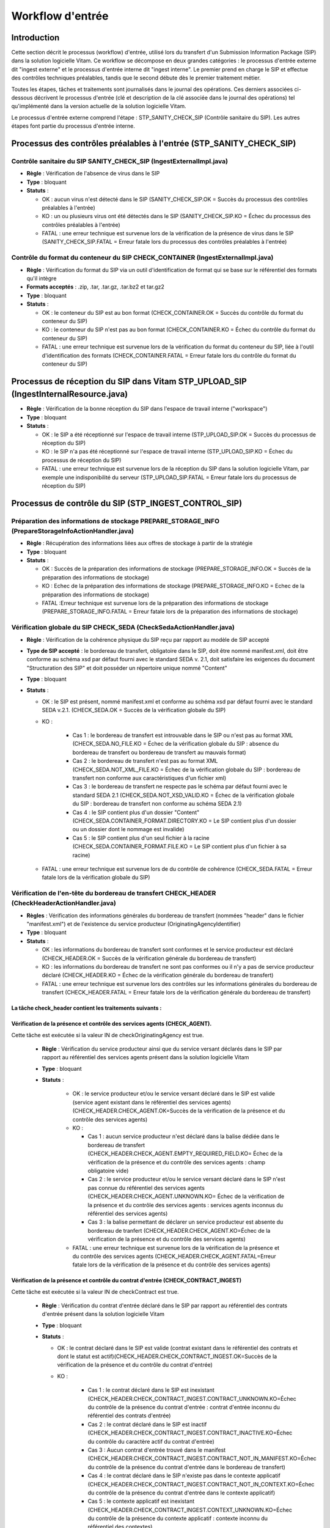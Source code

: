 Workflow d'entrée
#################

Introduction
============

Cette section décrit le processus (workflow) d'entrée, utilisé lors du transfert d'un Submission Information Package (SIP) dans la solution logicielle Vitam. Ce workflow se décompose en deux grandes catégories : le processus d'entrée externe dit "ingest externe" et le processus d'entrée interne dit "ingest interne". Le premier prend en charge le SIP et effectue des contrôles techniques préalables, tandis que le second débute dès le premier traitement métier.

Toutes les étapes, tâches et traitements sont journalisés dans le journal des opérations.
Ces derniers associées ci-dessous décrivent le processus d'entrée (clé et description de la clé associée dans le journal des opérations) tel qu'implémenté dans la version actuelle de la solution logicielle Vitam.

Le processus d'entrée externe comprend l'étape : STP_SANITY_CHECK_SIP (Contrôle sanitaire du SIP). Les autres étapes font partie du processus d'entrée interne.

Processus des contrôles préalables à l'entrée (STP_SANITY_CHECK_SIP)
====================================================================

Contrôle sanitaire du SIP SANITY_CHECK_SIP (IngestExternalImpl.java)
--------------------------------------------------------------------

+ **Règle** : Vérification de l'absence de virus dans le SIP

+ **Type** : bloquant

+ **Statuts** :

  - OK : aucun virus n'est détecté dans le SIP (SANITY_CHECK_SIP.OK = Succès du processus des contrôles préalables à l'entrée)

  - KO : un ou plusieurs virus ont été détectés dans le SIP (SANITY_CHECK_SIP.KO = Échec du processus des contrôles préalables à l'entrée)

  - FATAL : une erreur technique est survenue lors de la vérification de la présence de virus dans le SIP (SANITY_CHECK_SIP.FATAL = Erreur fatale lors du processus des contrôles préalables à l'entrée)

Contrôle du format du conteneur du SIP CHECK_CONTAINER (IngestExternalImpl.java)
----------------------------------------------------------------------------------

+ **Règle** : Vérification du format du SIP via un outil d'identification de format qui se base sur le référentiel des formats qu'il intègre

+ **Formats acceptés** : .zip, .tar, .tar.gz, .tar.bz2 et tar.gz2

+ **Type** : bloquant

+ **Statuts** :

  - OK : le conteneur du SIP est au bon format (CHECK_CONTAINER.OK = Succès du contrôle du format du conteneur du SIP)

  - KO : le conteneur du SIP n'est pas au bon format (CHECK_CONTAINER.KO = Échec du contrôle du format du conteneur du SIP)

  - FATAL : une erreur technique est survenue lors de la vérification du format du conteneur du SIP, liée à l'outil d'identification des formats (CHECK_CONTAINER.FATAL = Erreur fatale lors du contrôle du format du conteneur du SIP)


Processus de réception du SIP dans Vitam STP_UPLOAD_SIP (IngestInternalResource.java)
=====================================================================================

* **Règle** : Vérification de la bonne réception du SIP dans l'espace de travail interne ("workspace")

* **Type** : bloquant

* **Statuts** :

  + OK : le SIP a été réceptionné sur l'espace de travail interne (STP_UPLOAD_SIP.OK = Succès du processus de réception du SIP)

  + KO : le SIP n'a pas été réceptionné sur l'espace de travail interne (STP_UPLOAD_SIP.KO = Échec du processus de réception du SIP)

  + FATAL : une erreur technique est survenue lors de la réception du SIP dans la solution logicielle Vitam, par exemple une indisponibilité du serveur (STP_UPLOAD_SIP.FATAL = Erreur fatale lors du processus de réception du SIP)


Processus de  contrôle du SIP (STP_INGEST_CONTROL_SIP)
======================================================

Préparation des informations de stockage PREPARE_STORAGE_INFO (PrepareStorageInfoActionHandler.java)
----------------------------------------------------------------------------------------------------

+ **Règle** : Récupération des informations liées aux offres de stockage à partir de la stratégie

+ **Type** : bloquant

+ **Statuts** :

  - OK : Succès de la préparation des informations de stockage (PREPARE_STORAGE_INFO.OK = Succès de la préparation des informations de stockage)
  - KO : Echec de la préparation des informations de stockage (PREPARE_STORAGE_INFO.KO = Echec de la préparation des informations de stockage)
  - FATAL :Erreur technique est survenue lors de la préparation des informations de stockage (PREPARE_STORAGE_INFO.FATAL = Erreur fatale lors de la préparation des informations de stockage)

Vérification globale du SIP CHECK_SEDA (CheckSedaActionHandler.java)
--------------------------------------------------------------------

+ **Règle** : Vérification de la cohérence physique du SIP reçu par rapport au modèle de SIP accepté

+ **Type de SIP accepté** : le bordereau de transfert, obligatoire dans le SIP, doit être nommé manifest.xml, doit être conforme au schéma xsd par défaut fourni avec le standard SEDA v. 2.1, doit satisfaire les exigences du document "Structuration des SIP" et doit posséder un répertoire unique nommé "Content"

+ **Type** : bloquant

+ **Statuts** :

  - OK : le SIP est présent, nommé manifest.xml et conforme au schéma xsd par défaut fourni avec le standard SEDA v.2.1. (CHECK_SEDA.OK = Succès de la vérification globale du SIP)
  - KO :

		- Cas 1 : le bordereau de transfert est introuvable dans le SIP ou n'est pas au format XML (CHECK_SEDA.NO_FILE.KO = Échec de la vérification globale du SIP : absence du bordereau de transfert ou bordereau de transfert au mauvais format)
		- Cas 2 : le bordereau de transfert n'est pas au format XML (CHECK_SEDA.NOT_XML_FILE.KO = Échec de la vérification globale du SIP : bordereau de transfert non conforme aux caractéristiques d'un fichier xml)
		- Cas 3 : le bordereau de transfert ne respecte pas le schéma par défaut fourni avec le standard SEDA 2.1 (CHECK_SEDA.NOT_XSD_VALID.KO = Échec de la vérification globale du SIP : bordereau de transfert non conforme au schéma SEDA 2.1)
		- Cas 4 : le SIP contient plus d'un dossier "Content" (CHECK_SEDA.CONTAINER_FORMAT.DIRECTORY.KO = Le SIP contient plus d'un dossier ou un dossier dont le nommage est invalide)
		- Cas 5 : le SIP contient plus d'un seul fichier à la racine (CHECK_SEDA.CONTAINER_FORMAT.FILE.KO = Le SIP contient plus d'un fichier à sa racine)
  - FATAL : une erreur technique est survenue lors de du contrôle de cohérence (CHECK_SEDA.FATAL = Erreur fatale lors de la vérification globale du SIP)

Vérification de l'en-tête du bordereau de transfert CHECK_HEADER (CheckHeaderActionHandler.java)
------------------------------------------------------------------------------------------------

+ **Règles** : Vérification des informations générales du bordereau de transfert (nommées "header" dans le fichier "manifest.xml") et de l'existence du service producteur (OriginatingAgencyIdentifier)

+ **Type** : bloquant

+ **Statuts** :

  - OK : les informations du bordereau de transfert sont conformes et le service producteur est déclaré (CHECK_HEADER.OK = Succès de la vérification générale du bordereau de transfert)

  - KO : les informations du bordereau de transfert ne sont pas conformes ou il n'y a pas de service producteur déclaré (CHECK_HEADER.KO = Échec de la vérification générale du bordereau de transfert)

  - FATAL : une erreur technique est survenue lors des contrôles sur les informations générales du bordereau de transfert (CHECK_HEADER.FATAL = Erreur fatale lors de la vérification générale du bordereau de transfert)


La tâche check_header contient les traitements suivants :
*********************************************************

Vérification de la présence et contrôle des services agents (CHECK_AGENT).
****************************************************************************

Cette tâche est exécutée si la valeur IN de checkOriginatingAgency est true.

  + **Règle** : Vérification du service producteur ainsi que du service versant déclarés dans le SIP par rapport au référentiel des services agents présent dans la solution logicielle Vitam

  + **Type** : bloquant

  + **Statuts** :

      - OK : le service producteur et/ou le service versant déclaré dans le SIP est valide (service agent existant dans le référentiel des services agents)(CHECK_HEADER.CHECK_AGENT.OK=Succès de la vérification de la présence et du contrôle des services agents)

      - KO :

        - Cas 1 : aucun service producteur n'est déclaré dans la balise dédiée dans le bordereau de transfert (CHECK_HEADER.CHECK_AGENT.EMPTY_REQUIRED_FIELD.KO= Échec de la vérification de la présence et du contrôle des services agents : champ obligatoire vide)
        - Cas 2 : le service producteur et/ou le service versant déclaré dans le SIP n'est pas connue du référentiel des services agents (CHECK_HEADER.CHECK_AGENT.UNKNOWN.KO= Échec de la vérification de la présence et du contrôle des services agents : services agents inconnus du référentiel des services agents)
        - Cas 3 : la balise permettant de déclarer un service producteur est absente du bordereau de tranfert (CHECK_HEADER.CHECK_AGENT.KO=Échec de la vérification de la présence et du contrôle des services agents)

      - FATAL : une erreur technique est survenue lors de la vérification de la présence et du contrôle des services agents (CHECK_HEADER.CHECK_AGENT.FATAL=Erreur fatale lors de la vérification de la présence et du contrôle des services agents)

Vérification de la présence et contrôle du contrat d'entrée (CHECK_CONTRACT_INGEST)
*************************************************************************************

Cette tâche est exécutée si la valeur IN de checkContract est true.

  + **Règle** : Vérification du contrat d'entrée déclaré dans le SIP par rapport au référentiel des contrats d'entrée présent dans la solution logicielle Vitam

  + **Type** : bloquant

  + **Statuts** :

    - OK : le contrat déclaré dans le SIP est valide (contrat existant dans le référentiel des contrats et dont le statut est actif)(CHECK_HEADER.CHECK_CONTRACT_INGEST.OK=Succès de la vérification de la présence et du contrôle du contrat d'entrée)

    - KO :

		- Cas 1 : le contrat déclaré dans le SIP est inexistant (CHECK_HEADER.CHECK_CONTRACT_INGEST.CONTRACT_UNKNOWN.KO=Échec du contrôle de la présence du contrat d'entrée : contrat d'entrée inconnu du référentiel des contrats d'entrée)
		- Cas 2 : le contrat déclaré dans le SIP est inactif (CHECK_HEADER.CHECK_CONTRACT_INGEST.CONTRACT_INACTIVE.KO=Échec du contrôle du caractère actif du contrat d'entrée)
		- Cas 3 : Aucun contrat d'entrée trouvé dans le manifest (CHECK_HEADER.CHECK_CONTRACT_INGEST.CONTRACT_NOT_IN_MANIFEST.KO=Échec du contrôle de la présence du contrat d'entrée dans le bordereau de transfert)
		- Cas 4 : le contrat déclaré dans le SIP n'existe pas dans le contexte applicatif (CHECK_HEADER.CHECK_CONTRACT_INGEST.CONTRACT_NOT_IN_CONTEXT.KO=Échec du contrôle de la présence du contrat d'entrée dans le contexte applicatif)
		- Cas 5 : le contexte applicatif est inexistant (CHECK_HEADER.CHECK_CONTRACT_INGEST.CONTEXT_UNKNOWN.KO=Échec du contrôle de la présence du contexte applicatif : contexte inconnu du référentiel des contextes)
		- Cas 6 : le contexte applicatif est inactif (CHECK_HEADER.CHECK_CONTRACT_INGEST.CONTEXT_INACTIVE.KO=Échec du contrôle du caractère actif du contexte applicatif)
		- Cas 7 : Erreur lors de la récupération du contexte applicatif (CHECK_HEADER.CHECK_CONTRACT_INGEST.CONTEXT_CHECK_ERROR.KO=Échec de la vérification de la présence et du contrôle du contexte applicatif)
    - FATAL : une erreur fatale est survenue lors de la vérification de la présence et du contrôle du contrat d'entrée ou du contexte applicatif (CHECK_HEADER.CHECK_CONTRACT_INGEST.FATAL=Erreur fatale lors de la vérification de la présence et du contrôle du contrat d'entrée ou du contexte applicatif)

Vérification de la relation entre le contrat d'entrée et le profil d'archivage (CHECK_IC_AP_RELATION)
*******************************************************************************************************

Cette tâche est exécutée si la valeur IN de checkProfile est true.

  + **Règle** : le profil d'archivage déclaré dans le contrat d'entrée du SIP doit être le même que celui déclaré dans son bordereau de transfert.

  + **Statuts** :

    - OK : le profil d'archivage déclaré dans le contrat d'entrée et celui déclaré dans le bordereau de transfert sont les mêmes (CHECK_HEADER.CHECK_IC_AP_RELATION.OK = Succès de la vérification de la relation entre le contrat d'entrée et le profil)

    - KO :

		- Cas 1 : le profil déclaré dans le SIP est inexistant (CHECK_HEADER.CHECK_IC_AP_RELATION.UNKNOWN.KO=Échec du contrôle de la présence du profil d'archivage dans le référentiel des profils d'archivage)
		- Cas 2 : le profil déclaré dans le SIP est inactif (CHECK_HEADER.CHECK_IC_AP_RELATION.INACTIVE.KO=Échec du contrôle du caractère actif du profil d'archivage)
		- Cas 3 : le profil déclaré dans le contrat d'entrée et celui déclaré dans le bordereau de transfert ne sont pas les mêmes (CHECK_HEADER.CHECK_IC_AP_RELATION.DIFF.KO=Échec du contrôle de cohérence entre le profil d'archivage déclaré dans le bordereau de transfert et celui déclaré dans le contrat d'entrée)

    - FATAL : une erreur technique est survenue lors de la vérification de la relation entre le contrat d'entrée et le profil d'archivage (CHECK_HEADER.CHECK_IC_AP_RELATION.FATAL = Erreur fatale lors de la vérification de la relation entre le contrat d'entrée et le profil d'archivage)

Vérification de la conformité du bordereau de transfert par le profil d'archivage (CHECK_ARCHIVEPROFILE)
**********************************************************************************************************

  + **Règle** : le bordereau de transfert du SIP doit être conforme aux exigences du profil d'archivage. Si aucun profil SEDA ne s'applique au SIP, ce traitement est ignoré.

  + **Type** : bloquant

  + **Statuts** :

      - OK : le bordereau de transfert est conforme aux exigences du profil d'archivage (CHECK_HEADER.CHECK_ARCHIVEPROFILE.OK = Succès de la vérification de la conformité au profil d'archivage)

      - KO : le bordereau de transfert n'est pas conforme aux exigences du profil d'archivage (CHECK_HEADER.CHECK_ARCHIVEPROFILE.KO = Échec de la vérification de la conformité au profil d'archivage)

      - FATAL : une erreur technique est survenue lors de la vérification du bordereau de transfert par le profil d'archivage (CHECK_HEADER.CHECK_ARCHIVEPROFILE.FATAL = Erreur fatale lors de la vérification de la conformité au profil d'archivage)


Vérification du contenu du bordereau CHECK_DATAOBJECTPACKAGE (CheckDataObjectPackageActionHandler.java)
-------------------------------------------------------------------------------------------------------

+ **Règles** : Vérification du contenu du bordereau de transfert et de sa cohérence.

+ **Type** : bloquant.

La tâche CHECK_DATAOBJECTPACKAGE contient plusieurs traitements.
****************************************************************

Vérification des usages des groupes d'objets CHECK_DATAOBJECTPACKAGE.CHECK_MANIFEST_DATAOBJECT_VERSION (CheckVersionActionHandler.java)
*****************************************************************************************************************************************

    + **Règle** : Tous les objets décrits dans le bordereau de transfert du SIP doivent déclarer un usage conforme à la liste des usages acceptés dans la solution logicielle Vitam ainsi qu'un numéro de version respectant la norme de ce champ

    + **Types d'usages acceptés**: original papier (PhysicalMaster), original numérique (BinaryMaster), diffusion (Dissemination), vignette (Thumbnail), contenu brut (TextContent). Les numéros de versions sont optionnels, il s'agit d'un entier positif ou nul (0, 1, 2...). La grammaire est : "usage_version". Exemples : "BinaryMaster_2", "TextContent_10" ou sans numéro de versions "PhysicalMaster".

    + **Statuts** :

      - OK : les objets contenus dans le SIP déclarent tous dans le bordereau de transfert un usage cohérent avec ceux acceptés et optionnellement un numéro de version respectant la norme de ce champ usage, par exemple "BinaryMaster_2" (CHECK_MANIFEST_DATAOBJECT_VERSION.OK = Succès de la vérification des usages des objets)

      - KO :

		- Cas 1 : un ou plusieurs BinaryMaster sont déclarées dans un ou plusieurs objets physiques (CHECK_DATAOBJECTPACKAGE.CHECK_MANIFEST_DATAOBJECT_VERSION.PDO_DATAOBJECTIONVERSION_BINARYMASTER.KO = L'objet physique déclare un usage "BinaryMaster". Cet usage n'est pas autorisé pour les objets physiques
		- Cas 2 : un ou plusieurs PhysicalMaster sont déclarés dans un ou plusieurs objets binaires (CHECK_DATAOBJECTPACKAGE.BDO_DATAOBJECTIONVERSION_PHYSICALMASTER.KO=Au moins un objet binaire déclare un usage "PhysicalMaster". Cet usage n'est pas autorisé pour les objets binaires)
		- Cas 3 : un ou plusieurs objets contenus dans le SIP déclarent dans le bordereau de transfert un usage ou un numéro de version incohérent avec ceux acceptés (CHECK_DATAOBJECTPACKAGE.CHECK_MANIFEST_DATAOBJECT_VERSION.INVALID_DATAOBJECTVERSION.KO=Cet objet déclare un usage incorrect. L'usage doit s'écrire sous la forme [usage] ou [usage]_[version]. "Usage" doit être parmi l'énumération DataObjectVersion définie pour Vitam, "version" doit être un entier positif)
		- Cas 4 : une ou plusieurs URI sont vides (CHECK_DATAOBJECTPACKAGE.CHECK_MANIFEST_DATAOBJECT_VERSION.EMPTY_REQUIRED_FIELD.KO=Il existe au moins un champ non renseigné dont la valeur est obligatoire)

      - FATAL : une erreur technique est survenue lors du contrôle des usages déclarés dans le bordereau de transfert pour les objets contenus dans le SIP (CHECK_MANIFEST_DATAOBJECT_VERSION.FATAL = Erreur fatale lors de la vérification des usages des objets)


Vérification du nombre d'objets CHECK_MANIFEST_OBJECTNUMBER (CheckObjectsNumberActionHandler.java)
******************************************************************************************************

    + **Règle** : Le nombre d'objets binaires reçus dans la solution logicielle Vitam doit être strictement égal au nombre d'objets binaires déclaré dans le manifeste du SIP

    + **Type** : bloquant.

    + **Statuts** :

      - OK : le nombre d'objets reçus dans la solution logicielle Vitam est strictement égal au nombre d'objets déclaré dans le bordereau de transfert du SIP (CHECK_MANIFEST_OBJECTNUMBER.OK = Succès de la vérification du nombre d'objets)

      - KO :

		- Cas 1 : le nombre d'objets reçus dans la solution logicielle Vitam est supérieur au nombre d'objets déclaré dans le bordereau de transfert du SIP (CHECK_DATAOBJECTPACKAGE.CHECK_MANIFEST_OBJECTNUMBER.MANIFEST_INFERIOR_BDO.KO=Le bordereau de transfert déclare moins d'objets binaires qu'il n'en existe dans le répertoire Content du SIP)
		- Cas 2 : le nombre d'objets reçus dans la solution logicielle Vitam est inférieur au nombre d'objets déclaré dans le bordereau de transfert du SIP (CHECK_DATAOBJECTPACKAGE.CHECK_MANIFEST_OBJECTNUMBER.MANIFEST_SUPERIOR_BDO.KO=Le bordereau de transfert déclare plus d'objets binaires qu'il n'en existe dans le répertoire Content du SIP)
		- Cas 3 : une ou plusieurs balises URI déclarent un chemin invalide (CHECK_DATAOBJECTPACKAGE.CHECK_MANIFEST_OBJECTNUMBER.INVALID_URI.KO=Au moins un objet déclare une URI à laquelle ne correspond pas de fichier ou déclare une URI déjà utilisée par un autre objet)

      - FATAL : une erreur technique est survenue lors de la vérification du nombre d'objets (CHECK_DATAOBJECTPACKAGE.CHECK_MANIFEST_OBJECTNUMBER.FATAL = Erreur fatale lors de la vérification du nombre d'objets)

Vérification de la cohérence du bordereau de transfert CHECK_MANIFEST (ExtractSedaActionHandler.java)
*********************************************************************************************************

    + **Règle** : Création des journaux du cycle de vie des unités archivistiques et des groupes d'objets, extraction des unités archivistiques, objets binaires et objets physiques, vérification de la présence de récursivités dans les arborescences des unités archivistiques et création de l'arbre d'ordre d'indexation, extraction des métadonnées contenues dans la balise ManagementMetadata du bordereau de transfert pour le calcul des règles de gestion, vérification de la validité du rattachement des unités du SIP aux unités présentes dans la solution logicielle Vitam si demandé, détection des problèmes d'encodage dans le bordereau de transfert et vérification que les objets ne font pas référence directement à des unités si ces objets possèdent des groupes d'objets.

    + **Type** : bloquant.

    + **Statuts** :

      - OK : les journaux du cycle de vie des unités archivistiques et des groupes d'objets ont été créés avec succès, aucune récursivité n'a été détectée dans l'arborescence des unités archivistiques, la structure de rattachement déclarée existe (par exemple, un SIP peut être rattaché à un plan de classement, mais pas l'inverse), le type de structure de rattachement est autorisé, aucun problème d'encodage détecté et les objets avec groupe d'objets ne référencent pas directement les unités. L'extraction des unités archivistiques, objets binaires et physiques, la création de l'arbre d'indexation et l'extraction des métadonnées des règles de gestion ont été effectuées avec succès. (CHECK_MANIFEST.OK = Succès du contrôle de cohérence du bordereau de transfert). L'extraction des unités archivistiques, objets binaires et physiques, la création de l'arbre d'indexation et l'extraction des métadonnées des règles de gestion ont été effectuées avec succès.

      - KO :

        - Cas 1 : une ou plusieurs balises de rattachement vers un GOT existant déclarent autre chose que le GUID d'un GOT existant (CHECK_DATAOBJECTPACKAGE.CHECK_MANIFEST.EXISTING_OG_NOT_DECLARED.KO=Une unité archivistique déclare un objet à la place du groupe d'objets correspondant)
        - Cas 2 : une ou plusieurs balises de rattachement vers une AU existant déclarent autre chose que le GUID d'une AU existante (CHECK_DATAOBJECTPACKAGE.CHECK_MANIFEST.CHECK_MANIFEST_WRONG_ATTACHMENT.KO=Le bordereau de transfert procède à un rattachement en utilisant des éléments inexistants dans le système)
    	- Cas 3 : il y a un problème lors du contrôle à un noeud de  rattachement  CHECK_DATAOBJECTPACKAGE.CHECK_MANIFEST.CHECK_MANIFEST_WRONG_ATTACHMENT_LINK.KO=Le bordereau de transfert procède à un rattachement en utilisant des éléments hors périmètre.
        - Cas 4 : Une récursivité a été détectée dans l'arborescence des unités archivistiques (CHECK_DATAOBJECTPACKAGE.CHECK_MANIFEST.CHECK_MANIFEST_LOOP.KO=Le bordereau de transfert présente une récursivité dans l'arborescence de ses unités archivistiques)
        - Cas 5 : il y a un problème d'encodage ou des objets référencent directement des unités archivistiques (CHECK_DATAOBJECTPACKAGE.CHECK_MANIFEST.KO = Échec du contrôle de cohérence du bordereau de transfert)

      - FATAL : une erreur fatale est survenue lors de la vérification de la cohérence du bordereau, par exemple les journaux du cycle de vie n'ont pu être créés (CHECK_MANIFEST.FATAL = Erreur fatale lors du contrôle de cohérence du bordereau de transfert)


Vérification de la cohérence entre objets, groupes d'objets et unités archivistiques CHECK_CONSISTENCY (CheckObjectUnitConsistencyActionHandler.java)
*******************************************************************************************************************************************************

    + **Règle** : Vérification que chaque objet ou groupe d'objets est référencé par une unité archivistique, rattachement à un groupe d'objets pour les objets sans groupe d'objets mais référencés par une unité archivistique, création de la table de concordance (MAP) pour les identifiants des objets et des unités archivistiques du SIP et génération de leurs identifiants Vitam (GUID)

    + **Type** : bloquant.

    + **Statuts** :

      - OK : aucun objet ou groupe d'objets n'est orphelin (c'est à dire non référencé par une unité archivistique) et tous les objets sont rattachés à un groupe d'objets. La table de concordance est créée et les identifiants des objets et unités archivistiques ont été générés. (CHECK_CONSISTENCY.OK = Succès de la vérification de la cohérence entre objets, groupes d'objets et unités archivistiques)

      - KO : au moins un objet ou groupe d'objets est orphelin (c'est-à-dire non référencé par une unité archivistique) (CHECK_CONSISTENCY.KO = Échec de la vérification de la cohérence entre objets, groupes d'objets et unités archivistiques)

      - FATAL : une erreur technique est survenue lors de la vérification de la cohérence entre objets, groupes d'objets et unités archivistiques (CHECK_CONSISTENCY.FATAL = Erreur fatale lors de la vérification de la cohérence entre objets, groupes d'objets et unités archivistiques)



Processus de contrôle et traitement des objets (STP_OG_CHECK_AND_TRANSFORME)
============================================================================

Vérification de l'intégrité des objets CHECK_DIGEST (CheckConformityActionPlugin.java)
--------------------------------------------------------------------------------------

+ **Règle** : Vérification de la cohérence entre l'empreinte de l'objet binaire calculée par la solution logicielle Vitam et celle déclarée dans le bordereau de transfert. Si l'empreinte déclarée dans le bordereau de transfert n'a pas été calculée avec l'algorithme SHA-512, alors l'empreinte est recalculée avec cet algorithme. Elle sera alors enregistrée dans la solution logicielle Vitam.

+ **Algorithmes autorisés en entrée** : MD5, SHA-1, SHA-256, SHA-512

+ **Type** : bloquant

+ **Statuts** :

  - OK : tous les objets binaires reçus sont identiques aux objets binaires attendus. Tous les objets binaires disposent désormais d'une empreinte calculée avec l'algorithme SHA-256 (CHECK_DIGEST.OK = Succès de la vérification de l'empreinte des objets)

  - KO :

		- Cas 1 : au moins un objet reçu n'a pas d'empreinte dans le bordereau (CHECK_DIGEST.EMPTY.KO=Échec lors de la vérification de l'empreinte des objets : Il existe au moins un objet dont l'empreinte est absente dans le bordereau de transfert)
		- Cas 2 : au moins une empreinte d'un objet reçu n'est pas conforme à son empreinte dans le bordereau (CHECK_DIGEST.INVALID.KO=Échec lors de la vérification de l'empreinte des objets : Il existe au moins un objet dont l'empreinte est invalide dans le bordereau de transfert)
		- Cas 3 : le SIP soumis à la solution logicielle Vitam contient à la fois le cas 1 et le cas 2 (CHECK_DIGEST.KO=Échec de la vérification de l'empreinte des objets)

  - FATAL : une erreur technique est survenue lors de la vérification de l'intégrité des objets binaires, par exemple lorsque l'algorithme est inconnu (CHECK_DIGEST.FATAL = Erreur fatale lors de la vérification de l'empreinte des objets)

Identification des formats (OG_OBJECTS_FORMAT_CHECK - FormatIdentificationActionPlugin.java)
********************************************************************************************

+ **Règle** :  Identification des formats de chaque objet binaire présent dans le SIP, afin de garantir une information homogène. Cette action met en œuvre un outil d'identification prenant l'objet en entrée et fournissant des informations de format en sortie. Ces informations sont comparées avec les formats enregistrés dans le référentiel des formats interne à la solution logicielle Vitam et avec celles déclarées dans le bordereau de transfert. En cas d'incohérence entre la déclaration dans le SIP et le format identifié, le SIP sera accepté, générant un avertissement. La solution logicielle Vitam se servira alors des informations qu'elle a identifiées et non de celles fournies dans le SIP

+ **Type** : bloquant

+ **Statuts** :

  - OK : l'identification s'est bien passée, les formats identifiés sont référencés dans le référentiel interne et les informations sont cohérentes avec celles déclarées dans le manifeste (OG_OBJECTS_FORMAT_CHECK.OK = Succès de la vérification des formats)

  - KO :

		- Cas 1 : au moins un objet reçu a un format qui n'a pas été trouvé (OG_OBJECTS_FORMAT_CHECK.KO = Échec de l'identification des formats)
		- Cas 2 : au moins un objet reçu a un format qui n'est pas référencé dans le référentiel interne (OG_OBJECTS_FORMAT_CHECK.UNCHARTED.KO=Échec lors de l'identification des formats, le format de ou des objet(s) est identifié mais est inconnu du référentiel des formats)
		- Cas 3 : le SIP soumis à la solution logicielle Vitam contient à la fois le cas 1 et le cas 2 (OG_OBJECTS_FORMAT_CHECK.KO = Échec de l'identification des formats)

  - FATAL : une erreur technique est survenue lors de l'indentification des formats (OG_OBJECTS_FORMAT_CHECK.FATAL = Erreur fatale lors de l'identification des formats)

  - WARNING : l'identification s'est bien passée, les formats identifiés sont référencés dans le référentiel interne mais les informations ne sont pas cohérentes avec celles déclarées dans le manifeste (OG_OBJECTS_FORMAT_CHECK.WARNING = Avertissement lors de la vérification des formats)


Processus de contrôle et traitement des unités archivistiques (STP_UNIT_CHECK_AND_PROCESS)
==========================================================================================

Vérification globale de l'unité archivistique CHECK_UNIT_SCHEMA (CheckArchiveUnitSchemaActionPlugin.java)
---------------------------------------------------------------------------------------------------------

+ **Règle** :  Contrôle additionnel sur la validité des champs de l'unité archivistique par rapport au schéma prédéfini dans la solution logicielle Vitam. Par exemple, les champs obligatoires, comme les titres des unités archivistiques, ne doivent pas être vides.  Lorsque le manifeste déclare une personne (Person) et non une société (Entity), alors au moins un champ entre "Firstname" et "Birthname" est obligatoire. En plus du contrôle par le schéma, cette tâche vérifie pour les dates extrêmes que la date de fin est bien supérieure ou égale à la date de début de l'unité archivistique.

+ **Type** : bloquant

+ **Statuts** :

  - OK : tous les champs de l'unité archivistique sont conformes à ce qui est attendu (CHECK_UNIT_SCHEMA.OK = Succès de la vérification globale de l'unité archivistique)

  - KO :

		- Cas 1 : au moins un champ d'une unité archivistique dont le schéma n'est pas conforme par rapport au schéma prédéfini du référentiel Vitam. (CHECK_UNIT_SCHEMA.INVALID_UNIT.KO=Échec lors de la vérification globale de l'unité archivistique : champs non conformes)
		- Cas 2 : au moins un champ obligatoire d'une unité archivistique est vide(CHECK_UNIT_SCHEMA.EMPTY_REQUIRED_FIELD.KO=Échec lors de la vérification globale de l'unité archivistique : champs obligatoires vides)
		- Cas 3 : au moins un champ date d'une unité archivistique est supérieur à 9000 (titre vide, date incorrecte...) ou la date de fin des dates extrêmes est strictement inférieure à la date de début (CHECK_UNIT_SCHEMA.RULE_DATE_THRESHOLD.KO=Échec du calcul des dates d'échéance, la date ne peut être gérée)
		- Cas 4 : Échec du calcul des dates : au moins un champ date d'une unité archivistique possède un format non conforme ( CHECK_UNIT_SCHEMA.RULE_DATE_FORMAT.KO=Échec du calcul des dates d'échéance, la date ne peut être gérée )
		- Cas 5 : Au moins une valeur de l'unité archivistique n'est pas conforme à son schéma en raison d'un problème de cohérence entre champs. Par exemple, la valeur contenue dans le champs "StartDate" est postérieure à la date définie dans la "EndDate"  ( CHECK_UNIT_SCHEMA.CONSISTENCY.KO=Au moins une unité archivistique n'est pas conforme à son schéma en raison d'un problème de cohérence entre champs)


  - FATAL : une erreur technique est survenue lors de la vérification de l'unité archivistique (CHECK_UNIT_SCHEMA.FATAL=Erreur fatale lors de la vérification globale de l'unité archivistique)


Vérification du profil d'unité archivistique - si celui-ci est déclaré CHECK_ARCHIVE_UNIT_PROFILE (CheckArchiveUnitProfileActionPlugin.java)
--------------------------------------------------------------------------------------------------------------------------------------------

+ **Règle** : Vérification de la conformité au niveau des unités archivistiques: si celles ci font référence à un profil d'unité archivistique, présent dans la balise "ArchiveUnitProfile"

+ **Type** : non bloquant

+ **Statuts** :

  - OK : les unités archivistiques versées et ayant un profil d'unité archivistique de référence bien conformes au schéma décrit dans le profil d'unité archivistique, et ceux ci existent bien dans le système ( CHECK_ARCHIVE_UNIT_PROFILE.OK = Succès de la vérification de la conformité aux profils d'unité archivistique )

  - KO : au moins une unité archivistique n'est pas conforme au schéma décrit dans le profil d'unité archivistique associé ( CHECK_ARCHIVE_UNIT_PROFILE.KO = Echec de la vérification de la conformité au profil d'unité archivistique)

  - PROFILE NOT FOUND : au moins une unité archivistique est déclarée en lien avec un profil d'unité archivistique via la balise ArchiveUnitProfile , et ce référentiel n'existe pas dans le système ( CHECK_ARCHIVE_UNIT_PROFILE.PROFILE_NOT_FOUND.KO=Échec de la vérification de la conformité au profil d'unité archivistique : profil d'unité archivistique non trouvé )

  - INVALID UNIT : au moins une unité archivistique n'est pas conforme au schéma décrit dans le profil d'unité archivistique associé ( CHECK_ARCHIVE_UNIT_PROFILE.INVALID_UNIT.KO = Échec de la vérification de la conformité au profil d'unité archivistique : champs non conformes)

  - INVALID AU: le profil d'unité archivistique cité dans le référentiel est mal formaté ( CHECK_ARCHIVE_UNIT_PROFILE.INVALID_AU_PROFILE.KO=Échec de la vérification de la conformité aux documents type : document type non conforme)



Vérification du niveau de classification CHECK_CLASSIFICATION_LEVEL (CheckClassificationLevelActionPlugin.java)
---------------------------------------------------------------------------------------------------------------

+ **Règle** : Vérification des niveaux de classification associés, s'il existe, aux unités archivistiques. Ces niveaux doivent exister dans la liste des niveaux de classifications autorisés par la plateforme (paramètre configuré dans la configuration des workers). Pour les unités archivistiques sans niveau de classification, la vérification contrôle que la plateforme autorise le versement d'unités archivistiques sans niveau de classification.

+ **Type** : bloquant

+ **Statuts** :

  - OK : les unités archivistiques versées ont un niveau de classification autorisé par la plateforme. S'il existe dans le SIP des unités archivistiques sans niveau de classification, c'est que la plateforme autorise le versement d'unités archivistiques sans niveau de classification. (CHECK_CLASSIFICATION_LEVEL.OK=Succès de la vérification du niveau de classification)

  - KO : au moins une unité archivistique du SIP possède un niveau de classification qui n'est pas un niveau de classification autorisé par la plateforme, ou une unité archivistique n'a pas de niveau de classification alors que la plateforme requiert que toutes les unités archivistiques possèdent un niveau de classification. (CHECK_CLASSIFICATION_LEVEL.KO=Échec de la vérification du niveau de classification, non autorisés par la plateforme : le bordereau de transfert déclare un niveau de classification non autorisé par la plateforme)

  - FATAL : une erreur technique est survenue lors de la vérification des niveaux de classifications (CHECK_CLASSIFICATION_LEVEL.FATAL=Erreur fatale lors de la vérification du niveau de classification)



Application des règles de gestion et calcul des dates d'échéances UNITS_RULES_COMPUTE (UnitsRulesComputePlugin.java)
********************************************************************************************************************

+ **Règle** : Calcul des dates d'échéances des unités archivistiques du SIP. Pour les unités racines, c'est à dire les unités déclarées dans le SIP et n'ayant aucun parent dans l'arborescence, la solution logicielle Vitam utilise les règles de gestion incluses dans le bloc Management de chacune de ces unités ainsi que celles présentes dans le bloc ManagementMetadata. La solution logicielle Vitam effectue également ce calcul pour les autres unités archivistiques du SIP possédant des règles de gestion déclarées dans leurs balises Management, sans prendre en compte le ManagementMetadata. Le référentiel utilisé pour ces calculs est le référentiel des règles de gestion de la solution logicielle Vitam.

+ **Type** : bloquant

+ **Statuts** :

  - OK : les règles de gestion sont référencées dans le référentiel interne et ont été appliquées avec succès (UNITS_RULES_COMPUTE.OK = Succès de l'application des règles de gestion et du calcul des dates d'échéance)

  - KO :

    - Cas 1 : au moins une règle de gestion déclarée dans le manifeste n'est pas référencée dans le référentiel interne ou au moins une règle est incohérent avec sa catégorie (UNITS_RULES_COMPUTE.UNKNOWN.KO=Échec lors de l'application des règles de gestion et du calcul des dates d'échéance : règle de gestion inconnue)
    - Cas 2 : une balise RefnonRuleId a un identifiant d'une règle d'une autre catégorie que la sienne (UNITS_RULES_COMPUTE.REF_INCONSISTENCY.KO=Échec lors de l'application des règles de gestion et du calcul des dates d'échéance : exclusion d'héritage incohérente)

  - FATAL : une erreur technique est survenue lors du calcul des dates d'échéances (UNITS_RULES_COMPUTE.FATAL = Erreur fatale lors de l'application des règles de gestion et du calcul des dates d'échéance)


Processus de vérification préalable à la prise en charge (STP_STORAGE_AVAILABILITY_CHECK)
=========================================================================================

Vérification de la disponibilité de toutes les offres de stockage (STORAGE_AVAILABILITY_CHECK - CheckStorageAvailabilityActionHandler.java)
-------------------------------------------------------------------------------------------------------------------------------------------

+ **Règle** :  Vérification de la disponibilité des offres de stockage et de l'espace disponible pour y stocker le contenu du SIP compte tenu de la taille des objets à stocker

+ **Type** : bloquant

+ **Statuts** :

  - OK : les offres de stockage sont accessibles et disposent d'assez d'espace pour stocker le contenu du SIP (STORAGE_AVAILABILITY_CHECK.OK = Succès de la vérification de la disponibilité de toutes les offres de stockage)

  - KO :

		- Cas 1 : les offres de stockage ne sont pas disponibles (STORAGE_AVAILABILITY_CHECK.STORAGE_OFFER_KO_UNAVAILABLE.KO= Au moins une offre de stockage n'est pas disponible)
		- Cas 2 : les offres ne disposent pas d'assez d'espace pour stocker le contenu du SIP (STORAGE_AVAILABILITY_CHECK.STORAGE_OFFER_SPACE_KO.KO= Au moins une offre de stockage est insuffisante)

  - FATAL : une erreur fatale est survenue lors de la vérification de la disponibilité de l'offre de stockage (STORAGE_AVAILABILITY_CHECK.FATAL = Erreur fatale lors de la vérification de la disponibilité d'au moins une offre de stockage)

Vérification de la disponibilité de l'offre de stockage STORAGE_AVAILABILITY_CHECK.STORAGE_AVAILABILITY_CHECK (CheckStorageAvailabilityActionHandler.java)
----------------------------------------------------------------------------------------------------------------------------------------------------------

+ **Règle** :  Vérification de la disponibilité de l'offres de stockage et de l'espace disponible pour y stocker le contenu du SIP compte tenu de la taille des objets à stocker

+ **Type** : bloquant

+ **Statuts** :

  - OK : l'offre de stockage est accessible et dispose d'assez d'espace pour stocker le contenu du SIP (STORAGE_AVAILABILITY_CHECK.STORAGE_AVAILABILITY_CHECK.OK=Succès de la vérification de la disponibilité de l'offre de stockage)

  - KO :

    - Cas 1 : l'offre de stockage n'est pas disponible (STORAGE_AVAILABILITY_CHECK.STORAGE_AVAILABILITY_CHECK.STORAGE_OFFER_KO_UNAVAILABLE.KO=L'offre de stockage n'est pas disponible)
    - Cas 2 : l'offre de stockage ne dispose pas d'assez d'espace pour stocker le contenu du SIP (STORAGE_AVAILABILITY_CHECK.STORAGE_AVAILABILITY_CHECK.STORAGE_OFFER_SPACE_KO.KO=Disponibilité de l'offre de stockage insuffisante)

  - FATAL : une erreur technique est survenue lors de la vérification de la disponibilité de l'offre de stockage (STORAGE_AVAILABILITY_CHECK.STORAGE_AVAILABILITY_CHECK.FATAL=Erreur fatale lors de la vérification de la disponibilités de l'offre de stockage)

Processus d'écriture et indexation des objets et groupes d'objets (STP_OBJ_STORING)
===================================================================================

Ecriture des objets sur l'offre de stockage OBJ_STORAGE (StoreObjectActionHandler.java)
---------------------------------------------------------------------------------------

+ **Règle** : Ecriture des objets contenus dans le SIP sur les offres de stockage en fonction de la stratégie de stockage applicable

+ **Type** : Bloquant

+ **Statuts** :

  - OK : tous les objets binaires contenus dans le SIP ont été écrits sur les offres de stockage (OBJ_STORAGE.OK = Succès de l'écriture des objets et des groupes d'objets sur les offres de stockage)

  - KO : au moins un des objets binaires contenus dans le SIP n'a pas pu être écrit sur les offres de stockage (OBJ_STORAGE.KO = Échec de l'écriture des objets et des groupes d'objets sur les offres de stockage)

  - WARNING : le SIP ne contient pas d'objet (OBJECTS_LIST_EMPTY.WARNING = Avertissement lors de l'établissement de la liste des objets : il n'y a pas d'objet pour cette étape)

  - FATAL : une erreur technique est survenue lors de l'écriture des objets binaires sur les offres de stockage (OBJ_STORAGE.FATAL = Erreur fatale lors de l'écriture des objets et des groupes d'objets sur les offres de stockage)


Indexation des métadonnées des groupes d'objets (OG_METADATA_INDEXATION - IndexObjectGroupActionPlugin.java)
------------------------------------------------------------------------------------------------------------

+ **Règle** : Indexation des métadonnées des groupes d'objets dans les bases internes de la solution logicielle Vitam, comme la taille des objets, les métadonnées liées aux formats (Type MIME, PUID, etc.), l'empreinte des objets, etc.

+ **Type** : bloquant

+ **Statuts** :

  - OK : les métadonnées des groupes d'objets ont été indexées avec succès (OG_METADATA_INDEXATION.OK = Succès de l'indexation des métadonnées des objets et des groupes d'objets)

  - KO : les métadonnées des groupes d'objets n'ont pas été indexées (OG_METADATA_INDEXATION.KO = Échec de l'indexation des métadonnées des objets et des groupes d'objets)

  - FATAL : une erreur technique est survenue lors de l'indexation des métadonnées des groupes d'objets (OG_METADATA_INDEXATION.FATAL = Erreur fatale lors de l'indexation des métadonnées des objets et des groupes d'objets)

Processus d'indexation des unités archivistiques (STP_UNIT_METADATA)
=====================================================================

Indexation des métadonnées des unités archivistiques (UNIT_METADATA_INDEXATION - IndexUnitActionPlugin.java)
-------------------------------------------------------------------------------------------------------------

+ **Règle** : Indexation des métadonnées des unités archivistiques dans les bases internes de la solution logicielle Vitam, c'est à dire le titre des unités, leurs descriptions, leurs dates extrêmes, etc.

+ **Type** : bloquant

+ **Statuts** :

  - OK : les métadonnées des unités archivistiques ont été indexées avec succès (UNIT_METADATA_INDEXATION.OK = Succès de l'indexation des métadonnées de l'unité archivistique)

  - KO : les métadonnées des unités archivistiques n'ont pas été indexées (UNIT_METADATA_INDEXATION.KO = Échec de l'indexation des métadonnées de l'unité archivistique)

  - FATAL : une erreur technique est survenue lors de l'indexation des métadonnées des unités archivistiques (UNIT_METADATA_INDEXATION.FATAL = Erreur fatale lors de l'indexation des métadonnées de l'unité archivistique)


Processus d'enregistrement et écriture des métadonnées des objets et groupes d'objets(STP_OG_STORING)
======================================================================================================

Enregistrement des journaux du cycle de vie des groupes d'objets COMMIT_LIFE_CYCLE_OBJECT_GROUP (CommitLifeCycleObjectGroupActionHandler.java)
----------------------------------------------------------------------------------------------------------------------------------------------

+ **Règle** : Sécurisation en base des journaux du cycle de vie des groupes d'objets (avant cette étape, les journaux du cycle de vie des groupes d'objets sont dans une collection temporaire afin de garder une cohérence entre les métadonnées indexées et les journaux lors d'une entrée en succès ou en échec)( Pas d'évènements créées dans le journal du cycle de vie )

+ **Type** : bloquant

+ **Statuts** :

  - OK : la sécurisation des journaux du cycle de vie s'est correctement déroulée (COMMIT_LIFE_CYCLE_OBJECT_GROUP.OK = Succès de l'enregistrement des journaux du cycle de vie des groupes d'objets)

  - FATAL : une erreur technique est survenue lors de la sécurisation du journal du cycle de vie (COMMIT_LIFE_CYCLE_OBJECT_GROUP.FATAL = Erreur fatale lors de l'enregistrement des journaux du cycle de vie des groupes d'objets)


Ecriture des métadonnées du groupe d'objets sur l'offre de stockage OG_METADATA_STORAGE (StoreMetaDataObjectGroupActionPlugin)
------------------------------------------------------------------------------------------------------------------------------

+ **Règle** : Sauvegarde des métadonnées liées aux groupes d'objets ainsi que leurs journaux de cycle de vie sur les offres de stockage en fonction de la stratégie de stockage

+ **Type** : bloquant

+ **Statuts** :

  - OK : les métadonnées des groupes d'objets ont été sauvegardées avec succès (OG_METADATA_STORAGE.OK = Succès de l'écriture des métadonnées des objets et groupes d'objets sur l'offre de stockage)

  - KO : les métadonnées des groupes d'objets n'ont pas été sauvegardées (OG_METADATA_STORAGE.KO = Échec de l'écriture des métadonnées des objets et groupes d'objets sur l'offre de stockage)


Processus d'enregistrement et écriture des unités archivistiques (STP_UNIT_STORING)
===================================================================================

Enregistrement du journal du cycle de vie des unités archivistiques COMMIT_LIFE_CYCLE_UNIT (AccessInternalModuleImpl.java)
--------------------------------------------------------------------------------------------------------------------------

+ **Règle** : Sécurisation en base des journaux du cycle de vie des unités archivistiques (avant cette étape, les journaux du cycle de vie des unités archivistiques sont dans une collection temporaire afin de garder une cohérence entre les métadonnées indexées et les journaux lors d'une entrée en succès ou en échec)

+ **Type** : bloquant

+ **Statuts** :

  - OK : le différentiel est créé et est enregistré dans l'evDetData (OBJECT_GROUP_UPDATE.OK = Succès de l'enregistrement des journaux du cycle de vie des groupes d'objets)

  - FATAL : une erreur fatale est survenue (OBJECT_GROUP_UPDATE.FATAL = )


Ecriture des métadonnées de l'unité archivistique sur l'offre de stockage UNIT_METADATA_STORAGE (AccessInternalModuleImpl.java)
-------------------------------------------------------------------------------------------------------------------------------

+ **Règle** : Sauvegarde des métadonnées et des journaux de cycle de vie des unités archivistiques sur les offres de stockage en fonction de la stratégie de stockage.( Pas d'évènements stockés dans le journal de cycle de vie

+ **Type** : bloquant

+ **Statuts** :

  - OK : la sécurisation des journaux du cycle de vie s'est correctement déroulée (COMMIT_LIFE_CYCLE_OBJECT_GROUP.OK = Succès de l'enregistrement des journaux du cycle de vie des groupes d'objets)

  - FATAL : une erreur technique est survenue lors de la sécurisation du journal du cycle de vie (COMMIT_LIFE_CYCLE_OBJECT_GROUP.FATAL = Erreur fatale lors de l'enregistrement des journaux du cycle de vie des groupes d'objets)

Processus de mise à jour du groupe d'objets (STP_UPDATE_OBJECT_GROUP)
=====================================================================

Création du différentiel OBJECT_GROUP_UPDATE (UpdateObjectGroupPlugin.java)
---------------------------------------------------------------------------

+ **Règle** : création du différentiel pour le groupe d'objets.

+ **Type** : bloquant

+ **Statuts** :

  - OK : le différentiel est créé et est enregistré dans l'evDetData (OBJECT_GROUP_UPDATE.OK = Succès lors du processus de mise à jour du groupe d'objets)
  - FATAL : une erreur fatale est survenue (OBJECT_GROUP_UPDATE.FATAL = Erreur fatale lors du processus de mise à jour du groupe d''objets)

  - FATAL : une erreur technique est survenue (OBJECT_GROUP_UPDATE.FATAL = )

Etablissement de la liste des objets (OBJECTS_LIST_EMPTY)
---------------------------------------------------------

+ **Règle** : Etablissement de la liste des objets pré existante dans le groupe d'objet technique avant le rattachement à l'unité archivistique. Si aucun rattachement n'est déclaré dans le bordereau de transfert, alors cette tâche est OK.

+ **Type** : bloquant

+ **Statuts** :

  - OK :  La liste des objets a été créé avec succès (STP_UPDATE_OBJECT_GROUP.OK = Succès lors de l' établissement de la liste des objets  )

  - FATAL : La liste des objets n'a pas été créée (STP_UPDATE_OBJECT_GROUP.FATAL = Erreur fatale lors de l' établissement de la liste des objets  )

Alimentation du registre des fonds ACCESSION_REGISTRATION (AccessionRegisterActionHandler.java)
-----------------------------------------------------------------------------------------------

+ **Règle** : Enregistrement dans le registre des fonds des informations concernant la nouvelle entrée (nombre d'objets, volumétrie). Ces informations viennent s'ajouter aux informations existantes pour un même service producteur. Si le service producteur n'était pas déjà présent pas le registre des fonds, alors cette entrée est enregistrée et le service producteur est créé dans le registre des fonds.

+ **Type** : bloquant

+ **Statuts** :

  - OK : le registre des fonds est correctement alimenté (ACCESSION_REGISTRATION.OK = Succès de l'alimentation du registre des fonds)

  - KO : le registre des fonds n'a pas pu être alimenté (ACCESSION_REGISTRATION.KO = Échec de l'alimentation du registre des fonds)

  - FATAL : une erreur technique est survenue lors de l'alimentation du registre des fonds (ACCESSION_REGISTRATION.FATAL = Erreur fatale lors de l'alimentation du registre des fonds)


Processus de finalisation de l'entrée (STP_INGEST_FINALISATION)
===============================================================

Notification de la fin de l'opération d'entrée ATR_NOTIFICATION (TransferNotificationActionHandler.java)
--------------------------------------------------------------------------------------------------------

+ **Règle** : Génération de la notification de réponse (ArchiveTransferReply ou ATR) une fois toutes les étapes passées, en succès, avertissement ou échec, puis écriture de cette notification dans l'offre de stockage et envoi au service versant.

+ **Type** : non bloquant

+ **Statuts** :

  - OK : Le message de réponse a été correctement généré, écrit sur l'offre de stockage et envoyé au service versant (ATR_NOTIFICATION.OK = Succès de la notification de la fin de l'opération d'entrée à l'opérateur de versement)

  - KO : Le message de réponse n'a pas été correctement généré, écrit sur l'offre de stockage ou reçu par le service versant (ATR_NOTIFICATION.KO = Échec de la notification de la fin de l'opération d'entrée à l'opérateur de versement)

  - FATAL : une erreur technique est survenue lors de la notification de la fin de l'opération (ATR_NOTIFICATION.FATAL = Erreur fatale lors de la notification de la fin de l'opération d'entrée à l'opérateur de versement)

Mise en cohérence des journaux du cycle de vie ROLL_BACK (RollBackActionHandler.java)
-------------------------------------------------------------------------------------

+ **Règle** : Purge des collections temporaires des journaux du cycle de vie

+ **Type** : bloquant

+ **Statuts** :

  - OK : la purge s'est correctement déroulée (ROLL_BACK.OK = Succès de la mise en cohérence des journaux du cycle de vie)

  - FATAL : une erreur technique est survenue lors de la purge (ROLL_BACK.FATAL = Erreur fatale lors de la mise en cohérence des journaux du cycle de vie)


Structure du Workflow
=====================

Le workflow mis en place dans la solution logicielle Vitam est défini dans l'unique fichier "DefaultIngestWorkflow.json". Ce fichier est disponible dans /sources/processing/processing-management/src/main/resources/workflows.
Il décrit le processus d'entrée (hors Ingest externe) pour entrer un SIP, indexer les métadonnées et stocker les objets contenus dans le SIP.

D'une façon synthétique, le workflow est décrit de cette façon :


.. image:: images/workflow_ingest.png
        :align: center
        :alt: Diagramme d'état / transitions du workflow d'ingest

Le cas du processus d'entrée "test à blanc"
===========================================

Il est possible de procéder à un versement dit "à blanc", pour tester la conformité du SIP par rapport à la forme attendue par la solution logicielle Vitam sans pour autant le prendre en charge. Dans ce cas, le processus d'entrée à blanc diffère du processus d'entrée "classique" en ignorant un certain nombre d'étapes.

Les étapes non exécutées dans le processus d'entrée à blanc sont les suivantes :

- Ecriture et indexation des objets et groupes d'objets (STP_OBJ_STORING)
- Indexation des unités archivistiques (STP_UNIT_METADATA)
- Enregistrement et écriture des métadonnées des objets et groupes d'objets (STP_OG_STORING)
- Enregistrement et écriture des unités archivistiques (STP_UNIT_STORING)
- Registre des fonds (STP_ACCESSION_REGISTRATION)

Les tâches et traitements relatifs à toutes ces étapes sont donc également ignorées.
